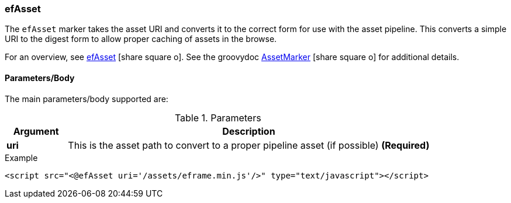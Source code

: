 === efAsset

The `efAsset` marker
takes the asset URI and converts it to the correct form for use
with the asset pipeline.  This converts a simple URI to the digest form
to allow proper caching of assets in the browse.

For an overview, see link:guide.html#efasset[efAsset^] icon:share-square-o[role="link-blue"].
See the groovydoc link:groovydoc/org/simplemes/eframe/web/ui/webix/freemarker/AssetMarker.html[AssetMarker^]
icon:share-square-o[role="link-blue"] for additional details.

==== Parameters/Body

The main parameters/body supported are:


.Parameters
[cols="1,6"]
|===
|Argument|Description

|*uri*| This is the asset path to convert to a proper pipeline asset (if possible)  *(Required)*

|===



[source,html]
.Example
----
<script src="<@efAsset uri='/assets/eframe.min.js'/>" type="text/javascript"></script>
----

